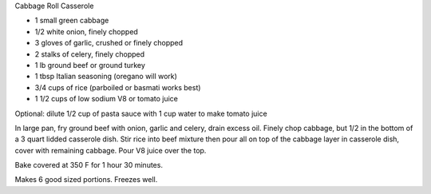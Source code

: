 Cabbage Roll Casserole

* 1 small green cabbage
* 1/2 white onion, finely chopped
* 3 gloves of garlic, crushed or finely chopped
* 2 stalks of celery, finely chopped
* 1 lb ground beef or ground turkey
* 1 tbsp Italian seasoning (oregano will work)
* 3/4 cups of rice (parboiled or basmati works best)
* 1 1/2 cups of low sodium V8 or tomato juice

Optional:  dilute 1/2 cup of pasta sauce with 1 cup water to make tomato juice

In large pan, fry ground beef with onion, garlic and celery, drain excess oil.
Finely chop cabbage, but 1/2 in the bottom of a 3 quart lidded casserole dish.
Stir rice into beef mixture then pour all on top of the cabbage layer in
casserole dish, cover with remaining cabbage.  Pour V8 juice over the top.

Bake covered at 350 F for 1 hour 30 minutes.

Makes 6 good sized portions.  Freezes well.
